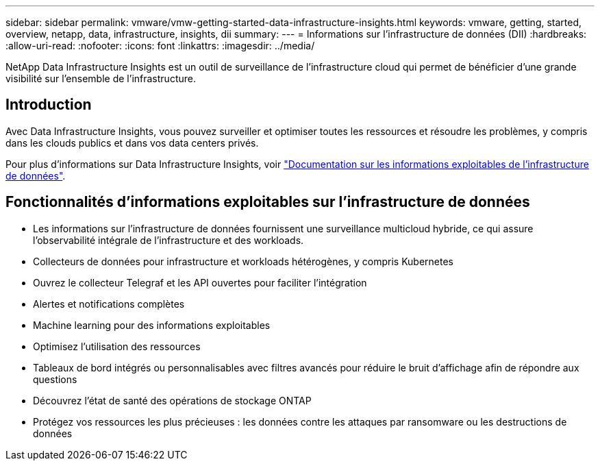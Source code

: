 ---
sidebar: sidebar 
permalink: vmware/vmw-getting-started-data-infrastructure-insights.html 
keywords: vmware, getting, started, overview, netapp, data, infrastructure, insights, dii 
summary:  
---
= Informations sur l'infrastructure de données (DII)
:hardbreaks:
:allow-uri-read: 
:nofooter: 
:icons: font
:linkattrs: 
:imagesdir: ../media/


[role="lead"]
NetApp Data Infrastructure Insights est un outil de surveillance de l'infrastructure cloud qui permet de bénéficier d'une grande visibilité sur l'ensemble de l'infrastructure.



== Introduction

Avec Data Infrastructure Insights, vous pouvez surveiller et optimiser toutes les ressources et résoudre les problèmes, y compris dans les clouds publics et dans vos data centers privés.

Pour plus d'informations sur Data Infrastructure Insights, voir link:https://docs.netapp.com/us-en/data-infrastructure-insights/index.html["Documentation sur les informations exploitables de l'infrastructure de données"].



== Fonctionnalités d'informations exploitables sur l'infrastructure de données

* Les informations sur l'infrastructure de données fournissent une surveillance multicloud hybride, ce qui assure l'observabilité intégrale de l'infrastructure et des workloads.
* Collecteurs de données pour infrastructure et workloads hétérogènes, y compris Kubernetes
* Ouvrez le collecteur Telegraf et les API ouvertes pour faciliter l'intégration
* Alertes et notifications complètes
* Machine learning pour des informations exploitables
* Optimisez l'utilisation des ressources
* Tableaux de bord intégrés ou personnalisables avec filtres avancés pour réduire le bruit d'affichage afin de répondre aux questions
* Découvrez l'état de santé des opérations de stockage ONTAP 
* Protégez vos ressources les plus précieuses : les données contre les attaques par ransomware ou les destructions de données


